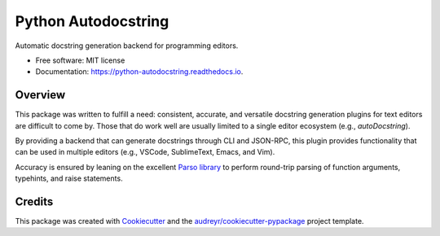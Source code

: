 ====================
Python Autodocstring
====================


.. image:: https://img.shields.io/pypi/v/python_autodocstring.svg
        :target: https://pypi.python.org/pypi/python_autodocstring

.. image:: https://img.shields.io/travis/r-zip/python_autodocstring.svg
        :target: https://travis-ci.org/r-zip/python_autodocstring

.. image:: https://readthedocs.org/projects/python-autodocstring/badge/?version=latest
        :target: https://python-autodocstring.readthedocs.io/en/latest/?badge=latest
        :alt: Documentation Status




Automatic docstring generation backend for programming editors.


* Free software: MIT license
* Documentation: https://python-autodocstring.readthedocs.io.


Overview
--------

This package was written to fulfill a need: consistent, accurate, and versatile
docstring generation plugins for text editors are difficult to come by. Those
that do work well are usually limited to a single editor ecosystem (e.g.,
`autoDocstring`).

By providing a backend that can generate docstrings through CLI and JSON-RPC,
this plugin provides functionality that can be used in multiple editors (e.g.,
VSCode, SublimeText, Emacs, and Vim).

Accuracy is ensured by leaning on the excellent `Parso library`_ to perform
round-trip parsing of function arguments, typehints, and raise statements.


Credits
-------

This package was created with Cookiecutter_ and the `audreyr/cookiecutter-pypackage`_ project template.

.. _Cookiecutter: https://github.com/audreyr/cookiecutter
.. _`audreyr/cookiecutter-pypackage`: https://github.com/audreyr/cookiecutter-pypackage
.. _`autoDocstring`: https://github.com/NilsJPWerner/autoDocstring
.. _`Parso library`: https://github.com/davidhalter/parso
